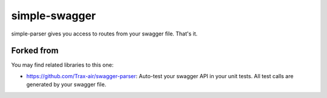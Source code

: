 simple-swagger
==============

simple-parser gives you access to routes from your swagger file. That's it.

Forked from
-----------------
You may find related libraries to this one:

* https://github.com/Trax-air/swagger-parser: Auto-test your swagger API in your unit tests. All test calls are generated by your swagger file.

